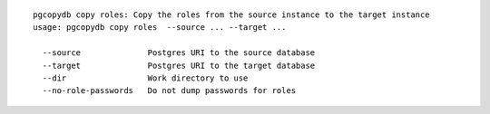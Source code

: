 ::

   pgcopydb copy roles: Copy the roles from the source instance to the target instance
   usage: pgcopydb copy roles  --source ... --target ... 
   
     --source              Postgres URI to the source database
     --target              Postgres URI to the target database
     --dir                 Work directory to use
     --no-role-passwords   Do not dump passwords for roles
   
